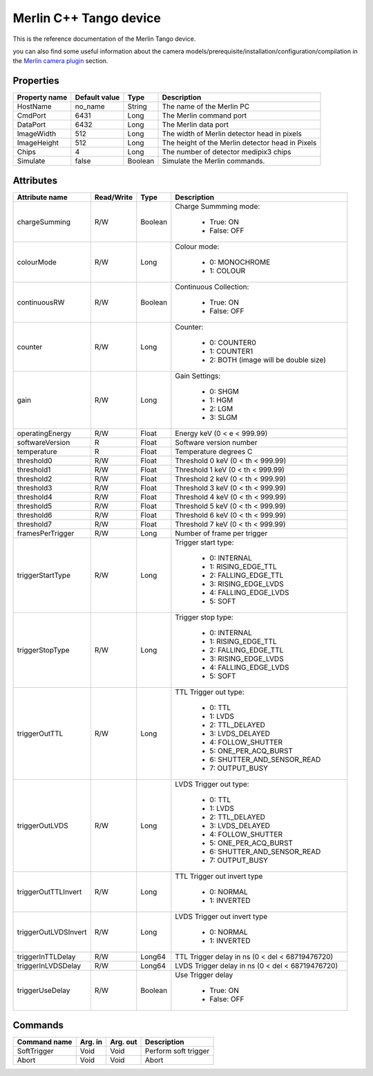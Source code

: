 Merlin C++ Tango device
========================

This is the reference documentation of the Merlin Tango device.

you can also find some useful information about the camera models/prerequisite/installation/configuration/compilation in the `Merlin camera plugin`_ section.

Properties
----------
================= =============== ================== =========================================================================
Property name     Default value   Type               Description
================= =============== ================== =========================================================================
HostName          no_name         String             The name of the Merlin PC
CmdPort           6431            Long               The Merlin command port
DataPort          6432            Long               The Merlin data port
ImageWidth        512             Long               The width of Merlin detector head in pixels
ImageHeight       512             Long               The height of the Merlin detector head in Pixels
Chips             4               Long               The number of detector medipix3 chips
Simulate          false           Boolean            Simulate the Merlin commands.
================= =============== ================== =========================================================================

Attributes
----------
======================= =========== ================ ======================================================================
Attribute name          Read/Write  Type             Description
======================= =========== ================ ======================================================================
chargeSumming           R/W         Boolean          Charge Summming mode:
                                                        
                                                        - True: ON
                                                        - False: OFF 
                                                        
colourMode              R/W         Long             Colour mode:
                                                        
                                                        - 0: MONOCHROME
                                                        - 1: COLOUR
                                                        
continuousRW            R/W         Boolean          Continuous Collection:
                                                        
                                                        - True: ON
                                                        - False: OFF
                                                        
counter                 R/W         Long             Counter: 
                                                        
                                                        - 0: COUNTER0
                                                        - 1: COUNTER1
                                                        - 2: BOTH (image will be double size)
                                                        
gain                    R/W         Long             Gain Settings:
                                                     
                                                        - 0: SHGM
                                                        - 1: HGM
                                                        - 2: LGM
                                                        - 3: SLGM
                                                        
operatingEnergy         R/W         Float            Energy keV  (0 < e < 999.99)             
softwareVersion         R           Float            Software version number
temperature             R           Float            Temperature degrees C
threshold0              R/W         Float            Threshold 0 keV (0 < th < 999.99)
threshold1              R/W         Float            Threshold 1 keV (0 < th < 999.99)
threshold2              R/W         Float            Threshold 2 keV (0 < th < 999.99)
threshold3              R/W         Float            Threshold 3 keV (0 < th < 999.99)
threshold4              R/W         Float            Threshold 4 keV (0 < th < 999.99)
threshold5              R/W         Float            Threshold 5 keV (0 < th < 999.99)
threshold6              R/W         Float            Threshold 6 keV (0 < th < 999.99)
threshold7              R/W         Float            Threshold 7 keV (0 < th < 999.99)
framesPerTrigger        R/W         Long             Number of frame per trigger
triggerStartType        R/W         Long             Trigger start type:
                                                     
                                                        - 0: INTERNAL
                                                        - 1: RISING_EDGE_TTL
                                                        - 2: FALLING_EDGE_TTL
                                                        - 3: RISING_EDGE_LVDS
                                                        - 4: FALLING_EDGE_LVDS
                                                        - 5: SOFT
triggerStopType         R/W         Long             Trigger stop type:
                                    
                                                        - 0: INTERNAL
                                                        - 1: RISING_EDGE_TTL
                                                        - 2: FALLING_EDGE_TTL
                                                        - 3: RISING_EDGE_LVDS
                                                        - 4: FALLING_EDGE_LVDS
                                                        - 5: SOFT
triggerOutTTL           R/W         Long             TTL Trigger out type:
                                                     
                                                        - 0: TTL
                                                        - 1: LVDS
                                                        - 2: TTL_DELAYED
                                                        - 3: LVDS_DELAYED
                                                        - 4: FOLLOW_SHUTTER
                                                        - 5: ONE_PER_ACQ_BURST
                                                        - 6: SHUTTER_AND_SENSOR_READ
                                                        - 7: OUTPUT_BUSY
triggerOutLVDS          R/W         Long             LVDS Trigger out type:
                                    
                                                        - 0: TTL
                                                        - 1: LVDS
                                                        - 2: TTL_DELAYED
                                                        - 3: LVDS_DELAYED
                                                        - 4: FOLLOW_SHUTTER
                                                        - 5: ONE_PER_ACQ_BURST
                                                        - 6: SHUTTER_AND_SENSOR_READ
                                                        - 7: OUTPUT_BUSY
triggerOutTTLInvert     R/W         Long             TTL Trigger out invert type
                                    
                                                        - 0: NORMAL
                                                        - 1: INVERTED
triggerOutLVDSInvert    R/W         Long             LVDS Trigger out invert type
                                    
                                                        - 0: NORMAL
                                                        - 1: INVERTED
triggerInTTLDelay       R/W         Long64           TTL Trigger delay in ns (0 < del < 68719476720)
triggerInLVDSDelay      R/W         Long64           LVDS Trigger delay in ns (0 < del < 68719476720)
triggerUseDelay         R/W         Boolean          Use Trigger delay
                                    
                                                        - True:  ON
                                                        - False: OFF
======================= =========== ================ ======================================================================

Commands
--------
======================= ================ ======================= ===========================================
Command name            Arg. in          Arg. out                Description
======================= ================ ======================= ===========================================
SoftTrigger             Void             Void                    Perform soft trigger
Abort                   Void             Void                    Abort
======================= ================ ======================= ===========================================

.. _Merlin camera plugin: https://lima1.readthedocs.io/en/latest/camera/merlin/doc/index.html